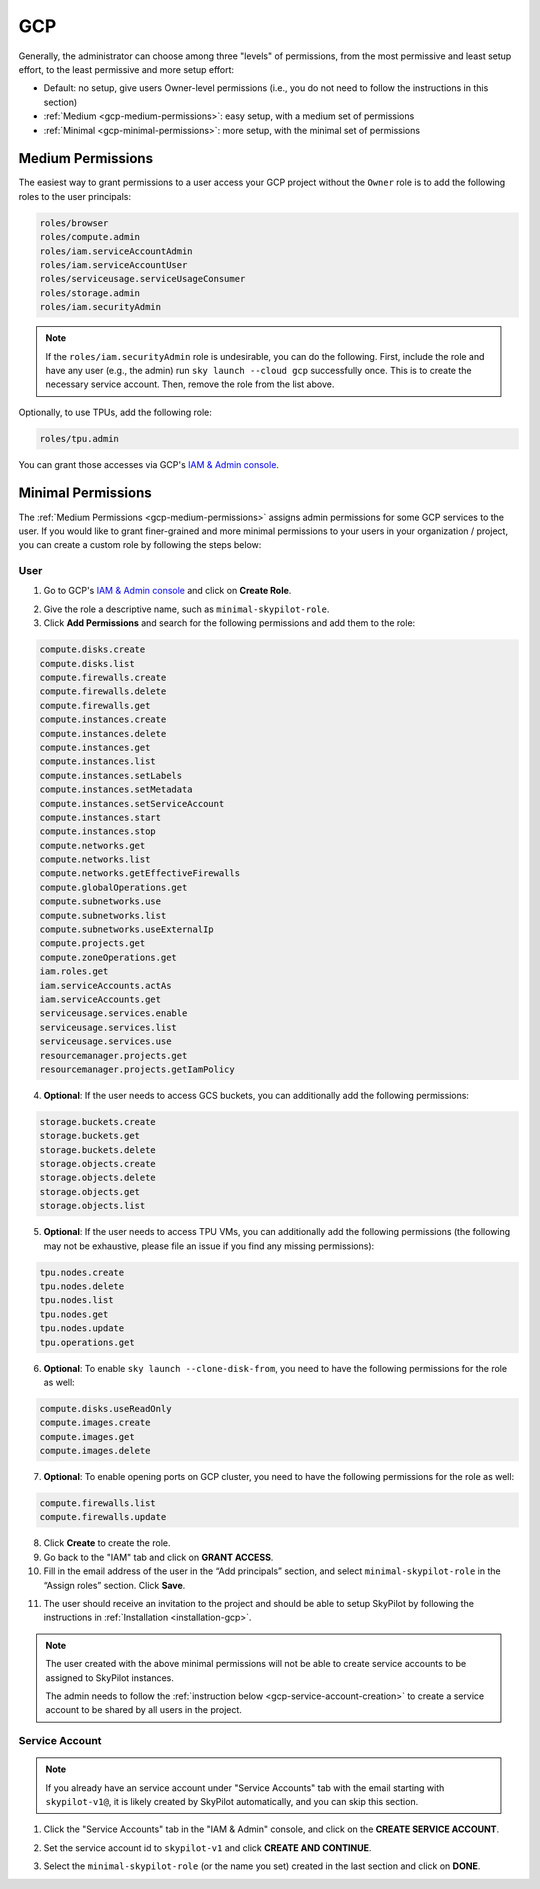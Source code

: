 .. _cloud-permissions-gcp:

GCP
=============


Generally, the administrator can choose among three "levels" of permissions, from the most permissive and least setup effort, to the least permissive and more setup effort:

* Default: no setup, give users Owner-level permissions (i.e., you do not need to follow the instructions in this section)
* :ref:`Medium <gcp-medium-permissions>`: easy setup, with a medium set of permissions
* :ref:`Minimal <gcp-minimal-permissions>`: more setup, with the minimal set of permissions

.. _gcp-medium-permissions:

Medium Permissions
-----------------------

The easiest way to grant permissions to a user access your GCP project without the ``Owner`` role is to add the following roles to the user principals:

.. code-block:: yaml

  roles/browser
  roles/compute.admin
  roles/iam.serviceAccountAdmin
  roles/iam.serviceAccountUser
  roles/serviceusage.serviceUsageConsumer
  roles/storage.admin
  roles/iam.securityAdmin

.. note::
    If the ``roles/iam.securityAdmin`` role is undesirable, you can do the following. First, include the role and have any user (e.g., the admin) run ``sky launch --cloud gcp`` successfully once. This is to create the necessary service account. Then, remove the role from the list above.


Optionally, to use TPUs, add the following role:

.. code-block:: yaml

  roles/tpu.admin

You can grant those accesses via GCP's `IAM & Admin console <https://console.cloud.google.com/iam-admin/iam>`__.

.. _gcp-minimal-permissions:

Minimal Permissions
-----------------------

The :ref:`Medium Permissions <gcp-medium-permissions>` assigns admin permissions for some GCP services to the user.  If you would like to grant finer-grained and more minimal permissions to your users in your organization / project, you can create a custom role by following the steps below:

User
~~~~~~~~~~~~

1. Go to GCP's `IAM & Admin console <https://console.cloud.google.com/iam-admin/roles>`__ and click on **Create Role**.

.. image:: ../../images/screenshots/gcp/create-role.png
    :width: 80%
    :align: center
    :alt: GCP Create Role

2. Give the role a descriptive name, such as ``minimal-skypilot-role``.
3. Click **Add Permissions** and search for the following permissions and add them to the role:

.. code-block:: text

    compute.disks.create
    compute.disks.list
    compute.firewalls.create
    compute.firewalls.delete
    compute.firewalls.get
    compute.instances.create 
    compute.instances.delete
    compute.instances.get
    compute.instances.list
    compute.instances.setLabels
    compute.instances.setMetadata
    compute.instances.setServiceAccount
    compute.instances.start
    compute.instances.stop
    compute.networks.get
    compute.networks.list
    compute.networks.getEffectiveFirewalls
    compute.globalOperations.get
    compute.subnetworks.use
    compute.subnetworks.list
    compute.subnetworks.useExternalIp
    compute.projects.get
    compute.zoneOperations.get
    iam.roles.get
    iam.serviceAccounts.actAs
    iam.serviceAccounts.get
    serviceusage.services.enable
    serviceusage.services.list
    serviceusage.services.use
    resourcemanager.projects.get
    resourcemanager.projects.getIamPolicy

4. **Optional**: If the user needs to access GCS buckets, you can additionally add the following permissions:

.. code-block:: text

    storage.buckets.create
    storage.buckets.get
    storage.buckets.delete
    storage.objects.create
    storage.objects.delete
    storage.objects.get
    storage.objects.list

5. **Optional**: If the user needs to access TPU VMs, you can additionally add the following permissions (the following may not be exhaustive, please file an issue if you find any missing permissions):

.. code-block:: text

    tpu.nodes.create
    tpu.nodes.delete
    tpu.nodes.list
    tpu.nodes.get
    tpu.nodes.update
    tpu.operations.get

6. **Optional**: To enable ``sky launch --clone-disk-from``, you need to have the following permissions for the role as well:

.. code-block:: text

    compute.disks.useReadOnly
    compute.images.create
    compute.images.get
    compute.images.delete

7. **Optional**: To enable opening ports on GCP cluster, you need to have the following permissions for the role as well:

.. code-block:: text

    compute.firewalls.list
    compute.firewalls.update

8. Click **Create** to create the role.
9. Go back to the "IAM" tab and click on **GRANT ACCESS**.
10. Fill in the email address of the user in the “Add principals” section, and select ``minimal-skypilot-role`` in the “Assign roles” section. Click **Save**.


.. image:: ../../images/screenshots/gcp/create-iam.png
    :width: 80%
    :align: center
    :alt: GCP Grant Access

11. The user should receive an invitation to the project and should be able to setup SkyPilot by following the instructions in :ref:`Installation <installation-gcp>`.

.. note::

    The user created with the above minimal permissions will not be able to create service accounts to be assigned to SkyPilot instances. 
    
    The admin needs to follow the :ref:`instruction below <gcp-service-account-creation>` to create a service account to be shared by all users in the project.


.. _gcp-service-account-creation:

Service Account
~~~~~~~~~~~~~~~~~~~
.. note::

    If you already have an service account under "Service Accounts" tab with the email starting with ``skypilot-v1@``, it is likely created by SkyPilot automatically, and you can skip this section.

1. Click the "Service Accounts" tab in the "IAM & Admin" console, and click on the **CREATE SERVICE ACCOUNT**.

.. image:: ../../images/screenshots/gcp/create-service-account.png
    :width: 80%
    :align: center
    :alt: GCP Create Service Account

2. Set the service account id to ``skypilot-v1`` and click **CREATE AND CONTINUE**.

.. image:: ../../images/screenshots/gcp/service-account-name.png
    :width: 60%
    :align: center
    :alt: Set Service Account Name

3. Select the ``minimal-skypilot-role`` (or the name you set) created in the last section and click on **DONE**.

.. image:: ../../images/screenshots/gcp/service-account-grant-role.png
    :width: 60%
    :align: center
    :alt: Set Service Account Role

